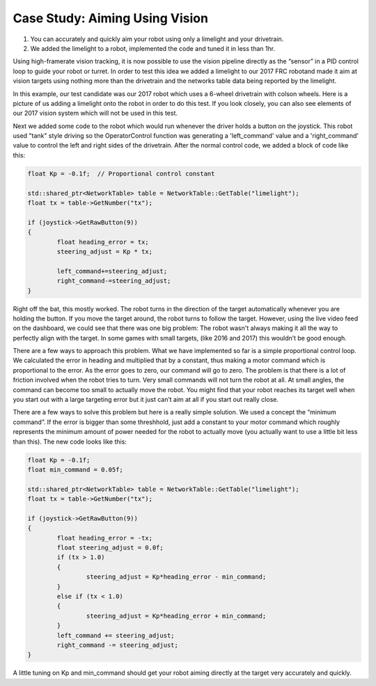 ﻿Case Study: Aiming Using Vision
===============================

.. Summary
1. You can accurately and quickly aim your robot using only a limelight and your drivetrain.
2. We added the limelight to a robot, implemented the code and tuned it in less than 1hr.

Using high-framerate vision tracking, it is now possible to use the vision pipeline directly as the “sensor” in a PID control loop to guide your robot or turret.  In order to test this idea we added a limelight to our 2017 FRC robotand made it aim at vision targets using nothing more than the drivetrain and the networks table data being reported by the limelight. 

In this example, our test candidate was our 2017 robot which uses a 6-wheel drivetrain with colson wheels.  Here is a picture of us adding a limelight onto the robot in order to do this test.  If you look closely, you can also see elements of our 2017 vision system which will not be used in this test.

.. image:: img/CS_aim_limelight_mounted.JPG

Next we added some code to the robot which would run whenever the driver holds a button on the joystick.  This robot used "tank" style driving so the OperatorControl function was generating a 'left_command' value and a 'right_command' value to control the left and right sides of the drivetrain.  After the normal control code, we added a block of code like this:

.. code-block:: c++
	
	float Kp = -0.1f;  // Proportional control constant

	std::shared_ptr<NetworkTable> table = NetworkTable::GetTable("limelight");
	float tx = table->GetNumber("tx");

	if (joystick->GetRawButton(9))
	{
		float heading_error = tx;
        	steering_adjust = Kp * tx;
        	
		left_command+=steering_adjust;
        	right_command-=steering_adjust;
	}

Right off the bat, this mostly worked.  The robot turns in the direction of the target automatically whenever you are holding the button.  If you move the target around, the robot turns to follow the target.  However, using the live video feed on the dashboard, we could see that there was one big problem:  The robot wasn't always making it all the way to perfectly align with the target.  In some games with small targets, (like 2016 and 2017) this wouldn’t be good enough.

There are a few ways to approach this problem.  What we have implemented so far is a simple proportional control loop.  We calculated the error in heading and multiplied that by a constant, thus making a motor command which is proportional to the error.  As the error goes to zero, our command will go to zero.  The problem is that there is a lot of friction involved when the robot tries to turn.  Very small commands will not turn the robot at all.  At small angles, the command can become too small to actually move the robot.  You might find that your robot reaches its target well when you start out with a large targeting error but it just can’t aim at all if you start out really close.  

There are a few ways to solve this problem but here is a really simple solution.  We used a concept the “minimum command”.  If the error is bigger than some threshhold, just add a constant to your motor command which roughly represents the minimum amount of power needed for the robot to actually move (you actually want to use a little bit less than this).  The new code looks like this:

.. code-block:: c++
	
	float Kp = -0.1f;
	float min_command = 0.05f;

	std::shared_ptr<NetworkTable> table = NetworkTable::GetTable("limelight");
	float tx = table->GetNumber("tx");

	if (joystick->GetRawButton(9))
	{
		float heading_error = -tx;
		float steering_adjust = 0.0f;
    		if (tx > 1.0)
		{
			steering_adjust = Kp*heading_error - min_command;
		}
		else if (tx < 1.0)
		{
        		steering_adjust = Kp*heading_error + min_command;
		}
		left_command += steering_adjust;
		right_command -= steering_adjust;
	}

A little tuning on Kp and min_command should get your robot aiming directly at the target very accurately and quickly.  


